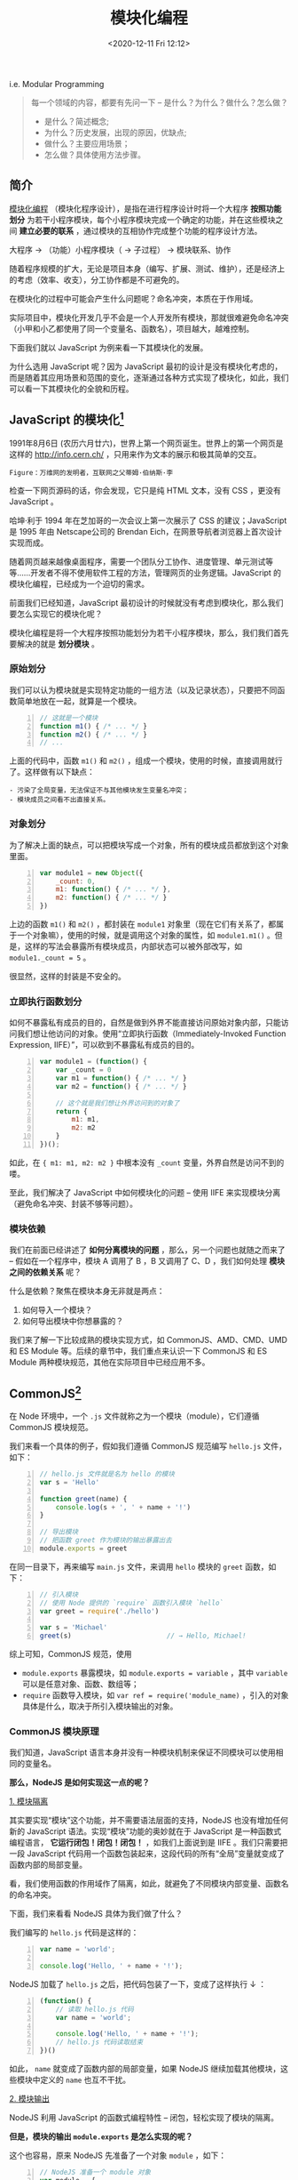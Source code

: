 #+DATE: <2020-12-11 Fri 12:12>
#+TITLE: 模块化编程

i.e. Modular Programming

#+BEGIN_QUOTE
每一个领域的内容，都要有先问一下 -- 是什么？为什么？做什么？怎么做？
- 是什么？简述概念;
- 为什么？历史发展，出现的原因，优缺点;
- 做什么？主要应用场景；
- 怎么做？具体使用方法步骤。
#+END_QUOTE

** 简介

_模块化编程_ （模块化程序设计），是指在进行程序设计时将一个大程序 *按照功能划分* 为若干小程序模块，每个小程序模块完成一个确定的功能，并在这些模块之间 *建立必要的联系* ，通过模块的互相协作完成整个功能的程序设计方法。

#+BEGIN_EXPORT html
<essay>
大程序 → （功能）小程序模块（ → 子过程） → 模块联系、协作
</essay>
#+END_EXPORT

随着程序规模的扩大，无论是项目本身（编写、扩展、测试、维护），还是经济上的考虑（效率、收支），分工协作都是不可避免的。

在模块化的过程中可能会产生什么问题呢？命名冲突，本质在于作用域。

#+BEGIN_EXPORT html
<essay>
实际项目中，模块化开发几乎不会是一个人开发所有模块，那就很难避免命名冲突（小甲和小乙都使用了同一个变量名、函数名），项目越大，越难控制。
</essay>
#+END_EXPORT

下面我们就以 JavaScript 为例来看一下其模块化的发展。

#+BEGIN_EXPORT html
<essay>
为什么选用 JavaScript 呢？因为 JavaScript 最初的设计是没有模块化考虑的，而是随着其应用场景和范围的变化，逐渐通过各种方式实现了模块化，如此，我们可以看一下其模块化的全貌和历程。
</essay>
#+END_EXPORT

** JavaScript 的模块化[fn:1]

1991年8月6日 (农历六月廿六)，世界上第一个网页诞生。世界上的第一个网页是这样的 http://info.cern.ch/ ，只用来作为文本的展示和极其简单的交互。

#+BEGIN_EXPORT html
<img
src="images/mp-1.jpg"
width=""
height=""
style=""
title=""
/>
#+END_EXPORT
=Figure：万维网的发明者，互联网之父蒂姆·伯纳斯·李=

检查一下网页源码的话，你会发现，它只是纯 HTML 文本，没有 CSS ，更没有 JavaScript 。

#+BEGIN_EXPORT html
<note>
哈坤·利于 1994 年在芝加哥的一次会议上第一次展示了 CSS 的建议；JavaScript 是 1995 年由 Netscape公司的 Brendan Eich，在网景导航者浏览器上首次设计实现而成。
</note>
#+END_EXPORT

随着网页越来越像桌面程序，需要一个团队分工协作、进度管理、单元测试等等……开发者不得不使用软件工程的方法，管理网页的业务逻辑。JavaScript 的模块化编程，已经成为一个迫切的需求。

前面我们已经知道，JavaScript 最初设计的时候就没有考虑到模块化，那么我们要怎么实现它的模块化呢？

模块化编程是将一个大程序按照功能划分为若干小程序模块，那么，我们我们首先要解决的就是 *划分模块* 。

*** 原始划分

我们可以认为模块就是实现特定功能的一组方法（以及记录状态），只要把不同函数简单地放在一起，就算是一个模块。

#+BEGIN_SRC js -n
  // 这就是一个模块
  function m1() { /* ... */ }
  function m2() { /* ... */ }
  // ...
#+END_SRC

上面的代码中，函数 =m1()= 和 =m2()= ，组成一个模块，使用的时候，直接调用就行了。这样做有以下缺点：

#+BEGIN_EXAMPLE
- 污染了全局变量，无法保证不与其他模块发生变量名冲突；
- 模块成员之间看不出直接关系。
#+END_EXAMPLE

*** 对象划分

为了解决上面的缺点，可以把模块写成一个对象，所有的模块成员都放到这个对象里面。

#+BEGIN_SRC js -n
  var module1 = new Object({
      _count: 0,
      m1: function() { /* ... */ },
      m2: function() { /* ... */ }
  })
#+END_SRC

上边的函数 =m1()= 和 =m2()= ，都封装在 =module1= 对象里（现在它们有关系了，都属于一个对象嘛），使用的时候，就是调用这个对象的属性，如 =module1.m1()= 。但是，这样的写法会暴露所有模块成员，内部状态可以被外部改写，如 =module1._count = 5= 。

#+BEGIN_EXPORT html
<essay>
很显然，这样的封装是不安全的。
</essay>
#+END_EXPORT

*** 立即执行函数划分

如何不暴露私有成员的目的，自然是做到外界不能直接访问原始对象内部，只能访问我们想让他访问的对象。使用“立即执行函数（Immediately-Invoked Function Expression, IIFE）”，可以砍到不暴露私有成员的目的。

#+BEGIN_SRC js -n
  var module1 = (function() {
      var _count = 0
      var m1 = function() { /* ... */ }
      var m2 = function() { /* ... */ }

      // 这个就是我们想让外界访问到的对象了
      return {
          m1: m1,
          m2: m2
      }
  })();
#+END_SRC

如此，在 ={ m1: m1, m2: m2 }= 中根本没有 =_count= 变量，外界自然是访问不到的喽。

至此，我们解决了 JavaScript 中如何模块化的问题 -- 使用 IIFE 来实现模块分离（避免命名冲突、封装不够等问题）。

*** 模块依赖

我们在前面已经讲述了 *如何分离模块的问题* ，那么，另一个问题也就随之而来了 -- 假如在一个程序中，模块 A 调用了 B ，B 又调用了 C、D ，我们如何处理 *模块之间的依赖关系* 呢？

什么是依赖？聚焦在模块本身无非就是两点：
1. 如何导入一个模块？
2. 如何导出模块中你想暴露的？

我们来了解一下比较成熟的模块实现方式，如 CommonJS、AMD、CMD、UMD 和 ES Module 等。后续的章节中，我们重点来认识一下 CommonJS 和 ES Module 两种模块规范，其他在实际项目中已经应用不多。

** CommonJS[fn:2]

在 Node 环境中，一个 =.js= 文件就称之为一个模块（module），它们遵循 CommonJS 模块规范。

我们来看一个具体的例子，假如我们遵循 CommonJS 规范编写 =hello.js= 文件，如下：

#+BEGIN_SRC js -n
  // hello.js 文件就是名为 hello 的模块
  var s = 'Hello'

  function greet(name) {
      console.log(s + ', ' + name + '!')
  }

  // 导出模块
  // 把函数 greet 作为模块的输出暴露出去
  module.exports = greet
#+END_SRC

在同一目录下，再来编写 =main.js= 文件，来调用 =hello= 模块的 =greet= 函数，如下：

#+BEGIN_SRC js -n
  // 引入模块
  // 使用 Node 提供的 `require` 函数引入模块 `hello`
  var greet = require('./hello')

  var s = 'Michael'
  greet(s)                        // → Hello, Michael!
#+END_SRC

综上可知，CommonJS 规范，使用
- =module.exports= 暴露模块，如 =module.exports = variable= ，其中 =variable= 可以是任意对象、函数、数组等；
- =require= 函数导入模块，如 =var ref = require('module_name)= ，引入的对象具体是什么，取决于所引入模块输出的对象。

*** CommonJS 模块原理

我们知道，JavaScript 语言本身并没有一种模块机制来保证不同模块可以使用相同的变量名。

*那么，NodeJS 是如何实现这一点的呢？*

_1. 模块隔离_

其实要实现“模块”这个功能，并不需要语法层面的支持，NodeJS 也没有增加任何新的 JavaScript 语法。实现“模块”功能的奥妙就在于 JavaScript 是一种函数式编程语言， *它运行闭包！闭包！闭包！* ，如我们上面说到是 IIFE 。我们只需要把一段 JavaScript 代码用一个函数包装起来，这段代码的所有“全局”变量就变成了函数内部的局部变量。

#+BEGIN_EXPORT html
<essay>
看，我们使用函数的作用域作了隔离，如此，就避免了不同模块内部变量、函数名的命名冲突。
</essay>
#+END_EXPORT

下面，我们来看看 NodeJS 具体为我们做了什么？

我们编写的 =hello.js= 代码是这样的：

#+BEGIN_SRC js -n
var name = 'world';

console.log('Hello, ' + name + '!');
#+END_SRC

NodeJS 加载了 =hello.js= 之后，把代码包装了一下，变成了这样执行 ↓ ：

#+BEGIN_SRC js -n
  (function() {
      // 读取 hello.js 代码
      var name = 'world';

      console.log('Hello, ' + name + '!');
      // hello.js 代码读取结束
  })()
#+END_SRC

如此， =name= 就变成了函数内部的局部变量，如果 NodeJS 继续加载其他模块，这些模块中定义的 =name= 也互不干扰。

_2. 模块输出_

NodeJS 利用 JavaScript 的函数式编程特性 -- 闭包，轻松实现了模块的隔离。

*但是，模块的输出 =module.exports= 是怎么实现的呢？*

这个也容易，原来 NodeJS 先准备了一个对象 =module= ，如下：

#+BEGIN_SRC js -n
  // NodeJS 准备一个 module 对象
  var module = {
      id: 'hello',
      exports: {}
  }

  var load = function(module) {
      // 读取的 hello.js 代码
      function greet(name) {
          console.log('Hello, ' + name + '!')
      }

      module.exports = greet
      // hello.js 代码读取结束

      return module.exports;
  }

  var exported = load(module)
  // 保存 module
  save(module, exported)
#+END_SRC

可见，变量 =module= 是 NodeJS 在加载 =.js= 文件之前准备的一个变量，并将其传入加载函数，我们在 =hello.js= 中可以直接使用变量 =module= 原因就在于它实际上是加载函数的一个参数。

通过把参数 =module= 传递给 =load()= 函数， =hello.js= 就顺利地把一个变量传递给了 Node 执行环境，Node 会把 =module= 变量保存到某个地方。

由于 Node 保存了所有导入的 =module= ，当我们用 =require()= 获取模块时，Node 找到对应的 =module= ，把这个 =module= 的 =exports= 属性返回，如此，另一个模块就拿到了模块的输出。

*** module.exports VS exports

我们只需要知道， =module.exports= 是 NodeJS 为我们准备的用于模块输入的唯一真正的对象， =exports= 不过是对 =module.exports= 的引用罢了。这也就决定了，如下使用方式的对错：

#+BEGIN_SRC js -n
  module.exports = { desc: '一个引用类型对象' } // ✔
  module.exports.var1 = variable             // ✔
  exports.var1 = variable                    // ✔ 并有改变 `exports` 的引用
  exports = { desc: '一个引用类型对象'}         // ✘ 已改变了 `exports` 的引用
  // 你改变了 `exports` 的指向，它就不再指向 `module.exports` 了,
  // 自然也就不是模块的输出对象了，
  // 记住，模块的输出对象只有一个
#+END_SRC

**注：强烈建议只使用 =module.exports= 方式来输出模块变量！*

** ES Module[fn:3]

在 ES6 之前，社区制定了一些模块加载方案，最主要的有 CommonJS（Node 服务器端） 和 AMD （浏览器端）两种。

有一个好消息，ES6 在语言标准的层面上，实现了模块功能，而且实现得相当简单，完全可以取代 CommonJS 和 AMD 规范，成为浏览器和服务器通用的模块解决方案。

*** ES Module VS CommonJS

ES Module 模块的设计思想是尽量的 *静态化* ，使得编译时就能确定模块的依赖关系，以及输入和输出的变量。CommonJS 和 AMD 模块，都只能在运行时确定这些东东。比如，CommonJS 模块输出的就是 =module.exports= 对象，输入时必须查找对象属性。

#+BEGIN_SRC js -n
  let { stat, exists, readfile } = require('fs')

  // 等同于
  let _fs = require('fs')         // 引入了整个 `fs` 模块的整个输出对象
  let stat = _fs.stat
  let exists = _fs.exists
  let readfile = _fs.readfile
#+END_SRC

上面代码的实质是整体加载 =fs= 模块（即加载 =fs= 模块的整个输出对象 =module.exports= ），生成一个对象 =_fs= ，然后再从这个对象上读取 3 个方法。

这种加载称为 _运行时加载_ ，因为只有运行时才能得到这个对象，导致完全没办法在编译时做“静态优化”。

#+BEGIN_EXPORT html
<essay>
所谓“静态化”，没那么玄乎，不过就是在运行之前，编译阶段就可以确定的一些东东。
</essay>
#+END_EXPORT

与 CommonJS 模块输出的是 =module.exports= 对象不同的时，ES Module 模块输出的并不是对象，而是 *通过 =export= 命令显式指定输出的代码，再通过 =import= 命令输入* 。如下：

#+BEGIN_SRC js -n
  // ES Module
  import { stat, exists, readFile } from 'fs'
#+END_SRC

其实质是从 =fs= 模块加载 3 个方法， *其他方法不加载* ，即它无法引用 ES Module 模块本身（因为它不是对象），这种加载称为 _编译时加载_ （或静态加载）。

*** export

ES Module 模块功能主要由两个命令构成： =export= 和 =import= ：
- =export= 命令用于规定模块的对外接口；
- =import= 命令用于输入其他模块提供的功能。

=export、import= 命令可以出现在模块的任何位置，只要处于模块顶层就可以，因为处在代码块中，就没法做静态优化了。

**注： =export= 命令显式指定输出的代码，对，是代码！代码！代码！*

#+BEGIN_EXPORT html
<essay>
其实，看一下基本的编译原理，就很容易理解这个地方了，`export` 输出的其实是一个动态外链。
</essay>
#+END_EXPORT

#+BEGIN_SRC js -n
  export var year = 1990          // ✔

  // or
  var year = 1990
  export { year }                 // ✔
  // 还可以用别名输出
  export { year as yearAlias1 }   // ✔
  export { year as yearAlias2 }   // ✔
#+END_SRC

如上， =export= 导出的都是 =var year = 1990= 这行代码，而不是 =year= 这个变量。

如果，你像在下面这样使用，就会报错了，如：

#+BEGIN_SRC js -n
  export 1                        // ✘

  var m = 1
  export m                        // ✘
#+END_SRC

想一下，为会什么会报错呢？因为它们 *不是有意义的代码* 呗！ =1= 只是一个字面量，引用它明显没有什么意义，同样 =m= 中存的也是 =1= 。

同理，对于函数而言，也是一样的，如下：

#+BEGIN_SRC js -n
  export function f() {}          // ✔
  // or
  function f() {}
  export { f }                    // ✔
  export { f as fn }              // ✔
  export f                        // ✘
#+END_SRC

*=export= 语句输出的接口，与其对应的值是动态绑定关系。* 即通过该接口，可以取到模块内部实时的值。这一点与 CommonJS 规范完全不同，CommonJS 模块输出的是值的缓存，不存在动态更新。

#+BEGIN_SRC js -n
  export var foo = 'bar'
  setTimeout(() => foo = 'baz', 500)
#+END_SRC

上面代码输出变量 =foo= ，值为 =bar= ，500 毫秒后变成 =baz= 。

*** import

前面我们讲了输出 =export= ，这个章节我们来认识一下输入 =import= 。

=import= 命令接受一对大括号，里面指定要从其他模块导入的变量名，该变量名必须与被导入模块对象接口（输出的大括号是的变量啦）名称相同。其用法实例如下：

#+BEGIN_SRC js -n
  import { year } from './profile.js'             // ✔
  import { year as yearAlias} from './profile.js' // ✔

  import 'loadsh'                                 // ✔ 只是执行 loadsh 模块，不输入任何值
#+END_SRC

除了指定加载某个输出值，还可以使用 *整体加载* ，即用星号（ =*= ）指定一个对象，所有输出值都加载在这个对象上面。

#+BEGIN_SRC js -n
  import * as circle from './circle'

  circle.area(4)                  // 调用 circle 的 area() 方法计算面积
  circle.circumference(14)        // 调用 circle 的 circumference() 方法计算周长
 #+END_SRC

*** export default

前面说过，使用 =import= 命令的时候，用户需要知道所要加载的变量名或函数名，否则无法加载。为了给用户提供方便，让他们不用阅读文档就能加载模块，就要用到 =export default= 命令，为模块指定默认输出。

*注： 使用 =export default= 输出的代码，用 =import= 命令引入时，不使用大括号。

#+BEGIN_SRC js -n
  // export-default.js ///
  // 匿名函数
  export default function() {}      // ✔
  // 具名函数
  export default function foo() {}  // ✔
  // or
  function foo() {}
  export default foo                // ✔

  // import-default.js ///
  import baz from './exort-default' // ✔ `baz` 可以是任何自定义的变量名
#+END_SRC

但是，对于使用 =export= 命令时，就不能省略大括号，如下：

#+BEGIN_SRC js -n
  // export.js ///
  export function foo() {}          // ✔
  function foo() {}
  export { foo }                    // ✔

  // import.js ///
  import { foo } from './export.js' // ✔
  import foo form './export.js'     // ✘

#+END_SRC

*本质上， =export default= 就是输出一个叫做 =default= 的变量或方法，然后系统允许你为它取任意名字。*

#+BEGIN_SRC js -n
  // export.js ///
  function add(x, y) {
      return x + y
  }

  export { add as default}        // ✔
  // 等同于
  // export default add           // ✔

  // import.js ///
  import { default as foo } from './export.js' // ✔
  // 等同于
  // import foo from './export.js'             // ✔
#+END_SRC

同样，因为 =export default= 命令其实只是输出一个叫做 =default= 的变量，所以它后面不能跟变量声明语句。

#+BEGIN_SRC js -n
  export var a = 1                // ✔

  var a = 1
  export default a                // ✔

  export default var a = 1        // ✘
#+END_SRC

*** import()

前面介绍过， =import= 命令会被 JavaScript 引擎静态分析，先于模块内的其他语句执行。

这样的设计，固然有利于编译器提高效率，但也导致无法在运行时加载。在语法上，条件加载就不可能实现。如果 =import= 命令要取代 Node 的 =require= 方法，就形成了一个障碍。

#+BEGIN_SRC js -n
  // 报错
  if (x === 2) {
      import MyModule from './myModule' // ✘ `import` 命令不支持动态加载
  }
#+END_SRC

*ES2020 提案引入了 =import()= 函数，支持动态加载模块。*

#+BEGIN_EXAMPLE
  import(specifier)               // `specifier` 指定所要加载的模块的位置
#+END_EXAMPLE

=import()= 函数和 =import= 命令接受的参数相同，区别在于 =import()= 可以动态加载，且与所加载的模块并没有静态链接关系，返回一个 Promise 对象。

=import()= 函数类似于 Node 的 =require= 方法，区别在于 =import()= 是异步加载，而 =require= 是同步加载。

#+BEGIN_SRC js -n
  if (condition) {
      import('moduleA').then( /* ... */ )    // ✔

  } else {
      import('moduleB').then( /* ... */ )    // ✔
  }
#+END_SRC

*注： =import()= 加载模块成功以后，这个模块会作为一个对象，当作 =then= 方法的参数。

** Webpack Module[fn:4]

在模块化编程中，开发者将程序分解成离散功能块（Discrete Chunks of Funtionality），并称之为模块。

每个模块具有比完整程序更小的接触面，使得校验、调试、测试轻而易举。精心编写的模块提供了可靠的抽象和封装界限，使得应用程序中每个模块都具有条理清楚的设计和明确的目的。

NodeJS 从一开始就支持模块化编程，而 Web 浏览器对于模块化的支持却姗姗来迟。在 Web 存在多种支持 JavaScript 模块化的工具，如 AMD、CMD 等，这些工具各有优势和限制。

Webpack 基于从这些系统获得的经验教训，并将模块的概念应用于项目中的任何文件。

*什么是 Webpack 模块呢？*

Webpack 模块能够以各种方式表达模块之间的依赖关系，如：
- ES2015 的 =import= 语句；
- CommonJS 的 =require()= 语句；
- AMD 的 =define= 和 =require= 语句；
- CSS/SASS/LESS 文件中的 =@import= 语句；
- 样式 =url(...)= 或 HTML 文件 ~<img src=...>~ 中的图片链接。

*Webpack 是怎么做到这一点的呢？* loader ！

Webpack 通过 loader 可以支持各种语言和预处理器编写模块。loader 描述了 webpack 如何处理非 JavaScript 的模块，并且在 bundle 中引入这些依赖。另外，webpack 社区已经为各种就行语言和语言处理器构建了 loader ，如： CoffeeScript、TypeScript、ESNext(Babel)、Sass、Less 等。

*注：有关完整列表，请参考 [[https://www.webpackjs.com/loaders][loader 列表]] 或 [[https://www.webpackjs.com/api/loaders][自己编写]] 。

* Footnotes

[fn:4] https://www.webpackjs.com/concepts/modules/

[fn:3] https://es6.ruanyifeng.com/#docs/module

[fn:2] https://www.liaoxuefeng.com/wiki/1022910821149312/1023027697415616

[fn:1] http://www.ruanyifeng.com/blog/2012/10/javascript_module.html
